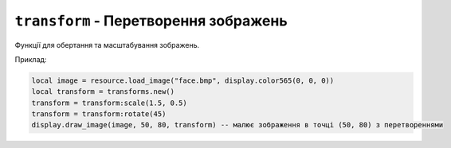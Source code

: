 ``transform`` - Перетворення зображень
--------------------------------------

Функції для обертання та масштабування зображень.

Приклад:

.. code-block:: lua

    local image = resource.load_image("face.bmp", display.color565(0, 0, 0))
    local transform = transforms.new()
    transform = transform:scale(1.5, 0.5)
    transform = transform:rotate(45)
    display.draw_image(image, 50, 80, transform) -- малює зображення в точці (50, 80) з перетвореннями

.. lua:autoclass:: transforms

.. lua:autoclass:: Transform
